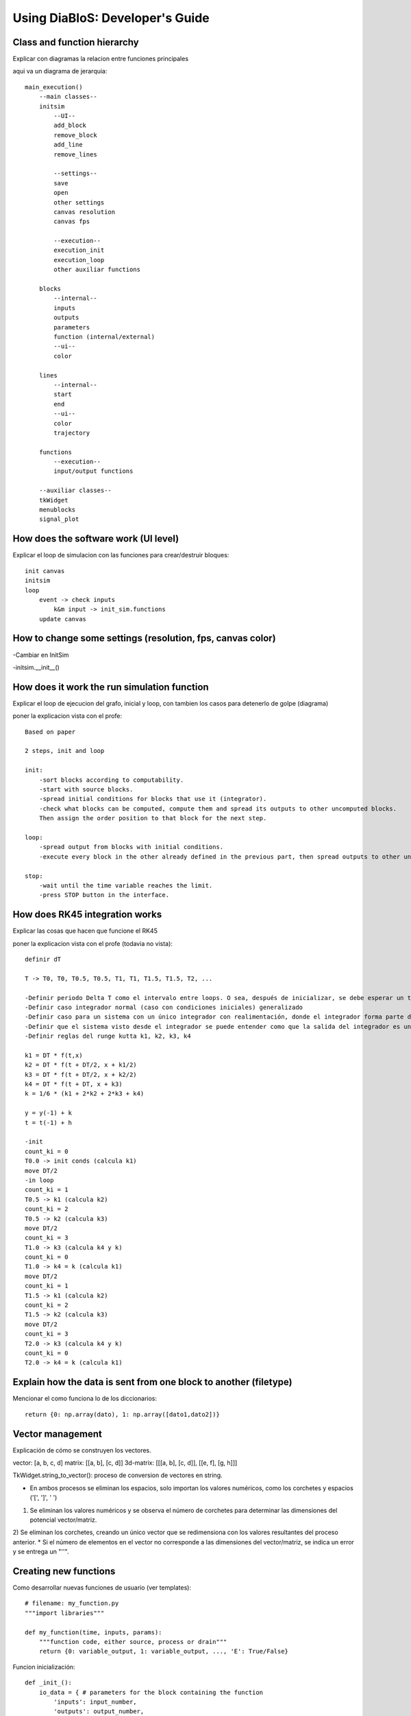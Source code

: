 Using DiaBloS: Developer's Guide
================================

Class and function hierarchy
----------------------------

Explicar con diagramas la relacion entre funciones principales

aqui va un diagrama de jerarquia::

    main_execution()
        --main classes--
        initsim
            --UI--
            add_block
            remove_block
            add_line
            remove_lines

            --settings--
            save
            open
            other settings
            canvas resolution
            canvas fps

            --execution--
            execution_init
            execution_loop
            other auxiliar functions

        blocks
            --internal--
            inputs
            outputs
            parameters
            function (internal/external)
            --ui--
            color

        lines
            --internal--
            start
            end
            --ui--
            color
            trajectory

        functions
            --execution--
            input/output functions

        --auxiliar classes--
        tkWidget
        menublocks
        signal_plot

How does the software work (UI level)
-------------------------------------

Explicar el loop de simulacion con las funciones para crear/destruir bloques::

    init canvas
    initsim
    loop
        event -> check inputs
            k&m input -> init_sim.functions
        update canvas

How to change some settings (resolution, fps, canvas color)
-----------------------------------------------------------

-Cambiar en InitSim

-initsim.__init__()

How does it work the run simulation function
--------------------------------------------

Explicar el loop de ejecucion del grafo, inicial y loop, con tambien los casos para detenerlo de golpe (diagrama)

poner la explicacion vista con el profe::

    Based on paper

    2 steps, init and loop

    init:
        -sort blocks according to computability.
        -start with source blocks.
        -spread initial conditions for blocks that use it (integrator).
        -check what blocks can be computed, compute them and spread its outputs to other uncomputed blocks.
        Then assign the order position to that block for the next step.

    loop:
        -spread output from blocks with initial conditions.
        -execute every block in the other already defined in the previous part, then spread outputs to other uncomputed blocks.

    stop:
        -wait until the time variable reaches the limit.
        -press STOP button in the interface.

How does RK45 integration works
-------------------------------

Explicar las cosas que hacen que funcione el RK45

poner la explicacion vista con el profe (todavia no vista)::

    definir dT

    T -> T0, T0, T0.5, T0.5, T1, T1, T1.5, T1.5, T2, ...

    -Definir periodo Delta T como el intervalo entre loops. O sea, después de inicializar, se debe esperar un tiempo DT, ejecutar el loop, otro DT, el loop, otro DT y así.
    -Definir caso integrador normal (caso con condiciones iniciales) generalizado
    -Definir caso para un sistema con un único integrador con realimentación, donde el integrador forma parte del circuito cerrado
    -Definir que el sistema visto desde el integrador se puede entender como que la salida del integrador es un 'x', y la entrada
    -Definir reglas del runge kutta k1, k2, k3, k4

    k1 = DT * f(t,x)
    k2 = DT * f(t + DT/2, x + k1/2)
    k3 = DT * f(t + DT/2, x + k2/2)
    k4 = DT * f(t + DT, x + k3)
    k = 1/6 * (k1 + 2*k2 + 2*k3 + k4)

    y = y(-1) + k
    t = t(-1) + h

    -init
    count_ki = 0
    T0.0 -> init conds (calcula k1)
    move DT/2
    -in loop
    count_ki = 1
    T0.5 -> k1 (calcula k2)
    count_ki = 2
    T0.5 -> k2 (calcula k3)
    move DT/2
    count_ki = 3
    T1.0 -> k3 (calcula k4 y k)
    count_ki = 0
    T1.0 -> k4 = k (calcula k1)
    move DT/2
    count_ki = 1
    T1.5 -> k1 (calcula k2)
    count_ki = 2
    T1.5 -> k2 (calcula k3)
    move DT/2
    count_ki = 3
    T2.0 -> k3 (calcula k4 y k)
    count_ki = 0
    T2.0 -> k4 = k (calcula k1)

Explain how the data is sent from one block to another (filetype)
-----------------------------------------------------------------

Mencionar el como funciona lo de los diccionarios::

    return {0: np.array(dato), 1: np.array([dato1,dato2])}


Vector management
-----------------

Explicación de cómo se construyen los vectores.

vector: [a, b, c, d]
matrix: [[a, b], [c, d]]
3d-matrix: [[[a, b], [c, d]], [[e, f], [g, h]]]

TkWidget.string_to_vector(): proceso de conversion de vectores en string.

* En ambos procesos se eliminan los espacios, solo importan los valores numéricos, como los corchetes y espacios ('[', ']', ' ')
1) Se eliminan los valores numéricos y se observa el número de corchetes para determinar las dimensiones del potencial vector/matriz.
2) Se eliminan los corchetes, creando un único vector que se redimensiona con los valores resultantes del proceso anterior.
* Si el número de elementos en el vector no corresponde a las dimensiones del vector/matriz, se indica un error y se entrega un "''".


.. _usermodel-function:

Creating new functions
----------------------

Como desarrollar nuevas funciones de usuario (ver templates)::

    # filename: my_function.py
    """import libraries"""

    def my_function(time, inputs, params):
        """function code, either source, process or drain"""
        return {0: variable_output, 1: variable_output, ..., 'E': True/False}

Funcion inicialización::

    def _init_():
        io_data = { # parameters for the block containing the function
            'inputs': input_number,
            'outputs': output_number,
            'run_ord': block_order_number,
            'color': color_string_or_rgb_triplet
        }
        params = {} # parameters defined before use them in the function
        return io_data, params


Testing a new function
----------------------

It is recommended to implement this function as an external-function type first, then add it to the Functions class.


#. First define inputs, outputs, running order and block color in the external function file "_init_" and implement the most simplified version of the function to add.

#. After that, create a simple graph diagram to test the new block. i.e: A Step block, connected to the external block (where the new function is implemented), connected to a Scope block.

#. If the system doesn't fail execution, add new elements to the external function being aware of not breaking the graph execution stability.

#. When everything is ok, add the new finished function to the Functions class and create a new MenuBlock in InitSim.menu_blocks_init(), using the parameters already defined in the external function "_init_" and defining block size and if the function allows change of inputs and/or outputs.

#. Test again the function in the simulation, this time replacing the External Block with the corresponding to the new implemented function.


Preventing crashes
------------------

Agregar casos de excepcion retornando una 'E'. De ese modo, la simulacion podrá detener la ejecucion sin terminar el
programa repentinamente::

    except:
        return {'E': True}
